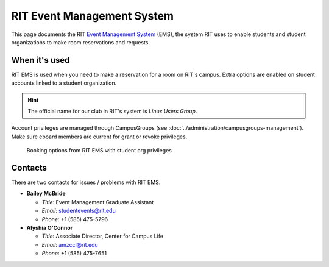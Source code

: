 ###########################
RIT Event Management System
###########################

This page documents the RIT `Event Management System`_ (EMS), the system RIT
uses to enable students and student organizations to make room reservations and
requests.


**************
When it's used
**************

RIT EMS is used when you need to make a reservation for a room on RIT's campus.
Extra options are enabled on student accounts linked to a student organization.

.. hint::

   The official name for our club in RIT's system is *Linux Users Group*.

Account privileges are managed through CampusGroups (see
:doc:`../administration/campusgroups-management`). Make sure eboard members are
current for grant or revoke privileges.

.. figure:: /_static/img/event-management-system-room-options.png
   :alt: Booking options from RIT EMS with student org privileges

   Booking options from RIT EMS with student org privileges



********
Contacts
********

There are two contacts for issues / problems with RIT EMS.

- **Bailey McBride**

  - *Title*: Event Management Graduate Assistant
  - *Email*: studentevents@rit.edu
  - *Phone*: +1 (585) 475-5796

- **Alyshia O'Connor**

  - *Title*: Associate Director, Center for Campus Life
  - *Email*: amzccl@rit.edu
  - *Phone*: +1 (585) 475-7651


.. _`Event Management System`: https://reserve.rit.edu/
